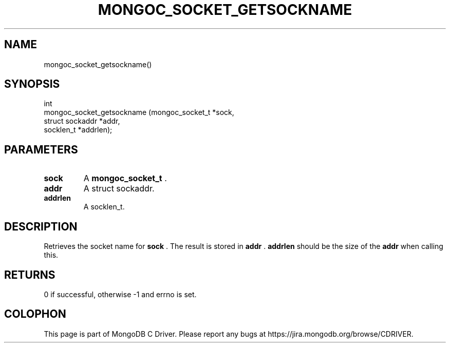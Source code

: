.\" This manpage is Copyright (C) 2014 MongoDB, Inc.
.\" 
.\" Permission is granted to copy, distribute and/or modify this document
.\" under the terms of the GNU Free Documentation License, Version 1.3
.\" or any later version published by the Free Software Foundation;
.\" with no Invariant Sections, no Front-Cover Texts, and no Back-Cover Texts.
.\" A copy of the license is included in the section entitled "GNU
.\" Free Documentation License".
.\" 
.TH "MONGOC_SOCKET_GETSOCKNAME" "3" "2014-07-08" "MongoDB C Driver"
.SH NAME
mongoc_socket_getsockname()
.SH "SYNOPSIS"

.nf
.nf
int
mongoc_socket_getsockname (mongoc_socket_t *sock,
                           struct sockaddr *addr,
                           socklen_t       *addrlen);
.fi
.fi

.SH "PARAMETERS"

.TP
.B sock
A
.BR mongoc_socket_t
\&.
.LP
.TP
.B addr
A struct sockaddr.
.LP
.TP
.B addrlen
A socklen_t.
.LP

.SH "DESCRIPTION"

Retrieves the socket name for
.B sock
\&. The result is stored in
.B addr
\&.
.B addrlen
should be the size of the
.B addr
when calling this.

.SH "RETURNS"

0 if successful, otherwise -1 and errno is set.


.BR
.SH COLOPHON
This page is part of MongoDB C Driver.
Please report any bugs at
\%https://jira.mongodb.org/browse/CDRIVER.